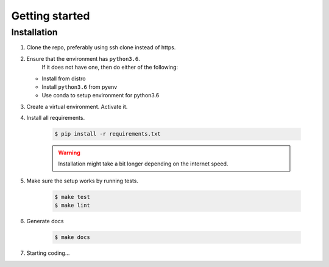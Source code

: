 Getting started
===============

Installation
------------

1. Clone the repo, preferably using ssh clone instead of https.
2. Ensure that the environment has ``python3.6``.
    If it does not have one, then do either of the following:

   - Install from distro
   - Install ``python3.6`` from pyenv
   - Use conda to setup environment for python3.6

3. Create a virtual environment. Activate it.

4. Install all requirements.

    .. code-block:: console

       $ pip install -r requirements.txt

    .. warning::

      Installation might take a bit longer depending  on the internet speed.

5. Make sure the setup works by running tests.

    .. code-block:: console

      $ make test
      $ make lint

6. Generate docs

    .. code-block:: console

      $ make docs

7. Starting coding...
